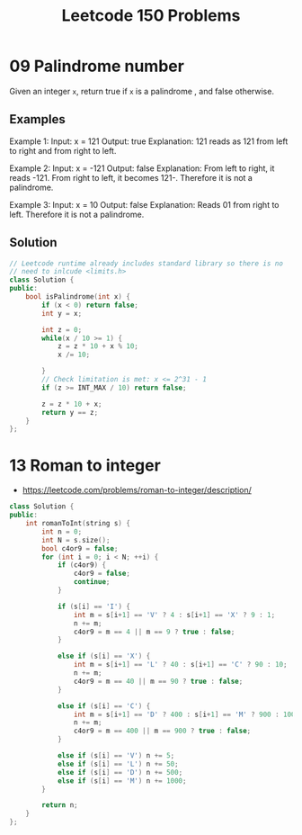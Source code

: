#+TITLE: Leetcode 150 Problems

* 09 Palindrome number
Given an integer ~x~, return true if ~x~ is a palindrome , and false otherwise.
** Examples
Example 1:
Input: x = 121
Output: true
Explanation: 121 reads as 121 from left to right and from right to left.

Example 2:
Input: x = -121
Output: false
Explanation: From left to right, it reads -121. From right to left, it becomes 121-. Therefore it is not a palindrome.

Example 3:
Input: x = 10
Output: false
Explanation: Reads 01 from right to left. Therefore it is not a palindrome.

** Solution
#+BEGIN_SRC cpp
// Leetcode runtime already includes standard library so there is no
// need to inlcude <limits.h>
class Solution {
public:
    bool isPalindrome(int x) {
        if (x < 0) return false;
        int y = x;

        int z = 0;
        while(x / 10 >= 1) {
            z = z * 10 + x % 10;
            x /= 10;

        }
        // Check limitation is met: x <= 2^31 - 1
        if (z >= INT_MAX / 10) return false;

        z = z * 10 + x;
        return y == z;
    }
};
#+END_SRC


* 13 Roman to integer
- https://leetcode.com/problems/roman-to-integer/description/
#+BEGIN_SRC cpp
class Solution {
public:
    int romanToInt(string s) {
        int n = 0;
        int N = s.size();
        bool c4or9 = false;
        for (int i = 0; i < N; ++i) {
            if (c4or9) {
                c4or9 = false;
                continue;
            }

            if (s[i] == 'I') {
                int m = s[i+1] == 'V' ? 4 : s[i+1] == 'X' ? 9 : 1;
                n += m;
                c4or9 = m == 4 || m == 9 ? true : false;
            }

            else if (s[i] == 'X') {
                int m = s[i+1] == 'L' ? 40 : s[i+1] == 'C' ? 90 : 10;
                n += m;
                c4or9 = m == 40 || m == 90 ? true : false;
            }

            else if (s[i] == 'C') {
                int m = s[i+1] == 'D' ? 400 : s[i+1] == 'M' ? 900 : 100;
                n += m;
                c4or9 = m == 400 || m == 900 ? true : false;
            }

            else if (s[i] == 'V') n += 5;
            else if (s[i] == 'L') n += 50;
            else if (s[i] == 'D') n += 500;
            else if (s[i] == 'M') n += 1000;
        }

        return n;
    }
};
#+END_SRC
